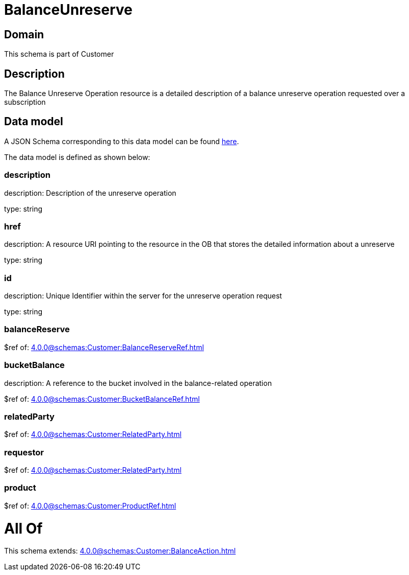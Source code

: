 = BalanceUnreserve

[#domain]
== Domain

This schema is part of Customer

[#description]
== Description

The Balance Unreserve Operation resource is a detailed description of a balance unreserve operation requested over a subscription


[#data_model]
== Data model

A JSON Schema corresponding to this data model can be found https://tmforum.org[here].

The data model is defined as shown below:


=== description
description: Description of the unreserve operation

type: string


=== href
description: A resource URI pointing to the resource in the OB that stores the detailed information about a unreserve

type: string


=== id
description: Unique Identifier within the server for the unreserve operation request

type: string


=== balanceReserve
$ref of: xref:4.0.0@schemas:Customer:BalanceReserveRef.adoc[]


=== bucketBalance
description: A reference to the bucket involved in the balance-related operation

$ref of: xref:4.0.0@schemas:Customer:BucketBalanceRef.adoc[]


=== relatedParty
$ref of: xref:4.0.0@schemas:Customer:RelatedParty.adoc[]


=== requestor
$ref of: xref:4.0.0@schemas:Customer:RelatedParty.adoc[]


=== product
$ref of: xref:4.0.0@schemas:Customer:ProductRef.adoc[]


= All Of 
This schema extends: xref:4.0.0@schemas:Customer:BalanceAction.adoc[]
